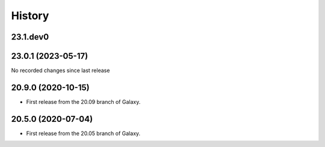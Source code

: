 History
-------

.. to_doc

---------------------
23.1.dev0
---------------------



---------------------
23.0.1 (2023-05-17)
---------------------

No recorded changes since last release

---------------------
20.9.0 (2020-10-15)
---------------------

* First release from the 20.09 branch of Galaxy.

---------------------
20.5.0 (2020-07-04)
---------------------

* First release from the 20.05 branch of Galaxy.
